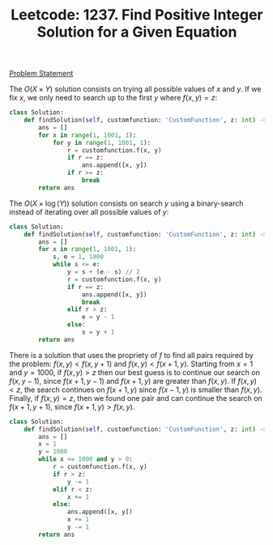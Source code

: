 :PROPERTIES:
:ID:       7CAA84AD-C6C2-48FF-A119-82A0A5484044
:END:
#+TITLE: Leetcode: 1237. Find Positive Integer Solution for a Given Equation

[[https://leetcode.com/problems/find-positive-integer-solution-for-a-given-equation/][Problem Statement]]

The $O(X \times Y)$ solution consists on trying all possible values of $x$ and $y$.  If we fix $x$, we only need to search up to the first $y$ where $f(x, y) = z$:

#+begin_src python
  class Solution:
      def findSolution(self, customfunction: 'CustomFunction', z: int) -> List[List[int]]:
          ans = []
          for x in range(1, 1001, 1):
              for y in range(1, 1001, 1):
                  r = customfunction.f(x, y)
                  if r == z:
                      ans.append([x, y])
                  if r >= z:
                      break
          return ans
#+end_src

The $O(X \times \log(Y))$ solution consists on search $y$ using a binary-search instead of iterating over all possible values of $y$:

#+begin_src python
  class Solution:
      def findSolution(self, customfunction: 'CustomFunction', z: int) -> List[List[int]]:
          ans = []
          for x in range(1, 1001, 1):
              s, e = 1, 1000
              while s <= e:
                  y = s + (e - s) // 2
                  r = customfunction.f(x, y)
                  if r == z:
                      ans.append([x, y])
                      break
                  elif r > z:
                      e = y - 1
                  else:
                      s = y + 1
          return ans
#+end_src

There is a solution that uses the propriety of $f$ to find all pairs required by the problem: $f(x, y) < f(x, y + 1)$ and $f(x, y) < f(x + 1, y)$.  Starting from $x=1$ and $y=1000$, if $f(x, y) > z$ then our best guess is to continue our search on $f(x, y - 1)$, since $f(x+1, y-1)$ and $f(x+1,y)$ are greater than $f(x,y)$.  If $f(x, y) < z$, the search continues on $f(x + 1, y)$ since $f(x-1, y)$ is smaller than $f(x,y)$.  Finally, if $f(x, y) = z$, then we found one pair and can continue the search on $f(x + 1, y + 1)$, since $f(x+1,y)>f(x,y)$.

#+begin_src python
  class Solution:
      def findSolution(self, customfunction: 'CustomFunction', z: int) -> List[List[int]]:
          ans = []
          x = 1
          y = 1000
          while x <= 1000 and y > 0:
              r = customfunction.f(x, y)
              if r > z:
                  y -= 1
              elif r < z:
                  x += 1
              else:
                  ans.append([x, y])
                  x += 1
                  y -= 1
          return ans
#+end_src
